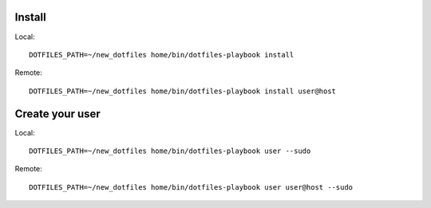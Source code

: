 Install
=======

Local::

    DOTFILES_PATH=~/new_dotfiles home/bin/dotfiles-playbook install

Remote::

    DOTFILES_PATH=~/new_dotfiles home/bin/dotfiles-playbook install user@host

Create your user
================

Local::

    DOTFILES_PATH=~/new_dotfiles home/bin/dotfiles-playbook user --sudo

Remote::

    DOTFILES_PATH=~/new_dotfiles home/bin/dotfiles-playbook user user@host --sudo

